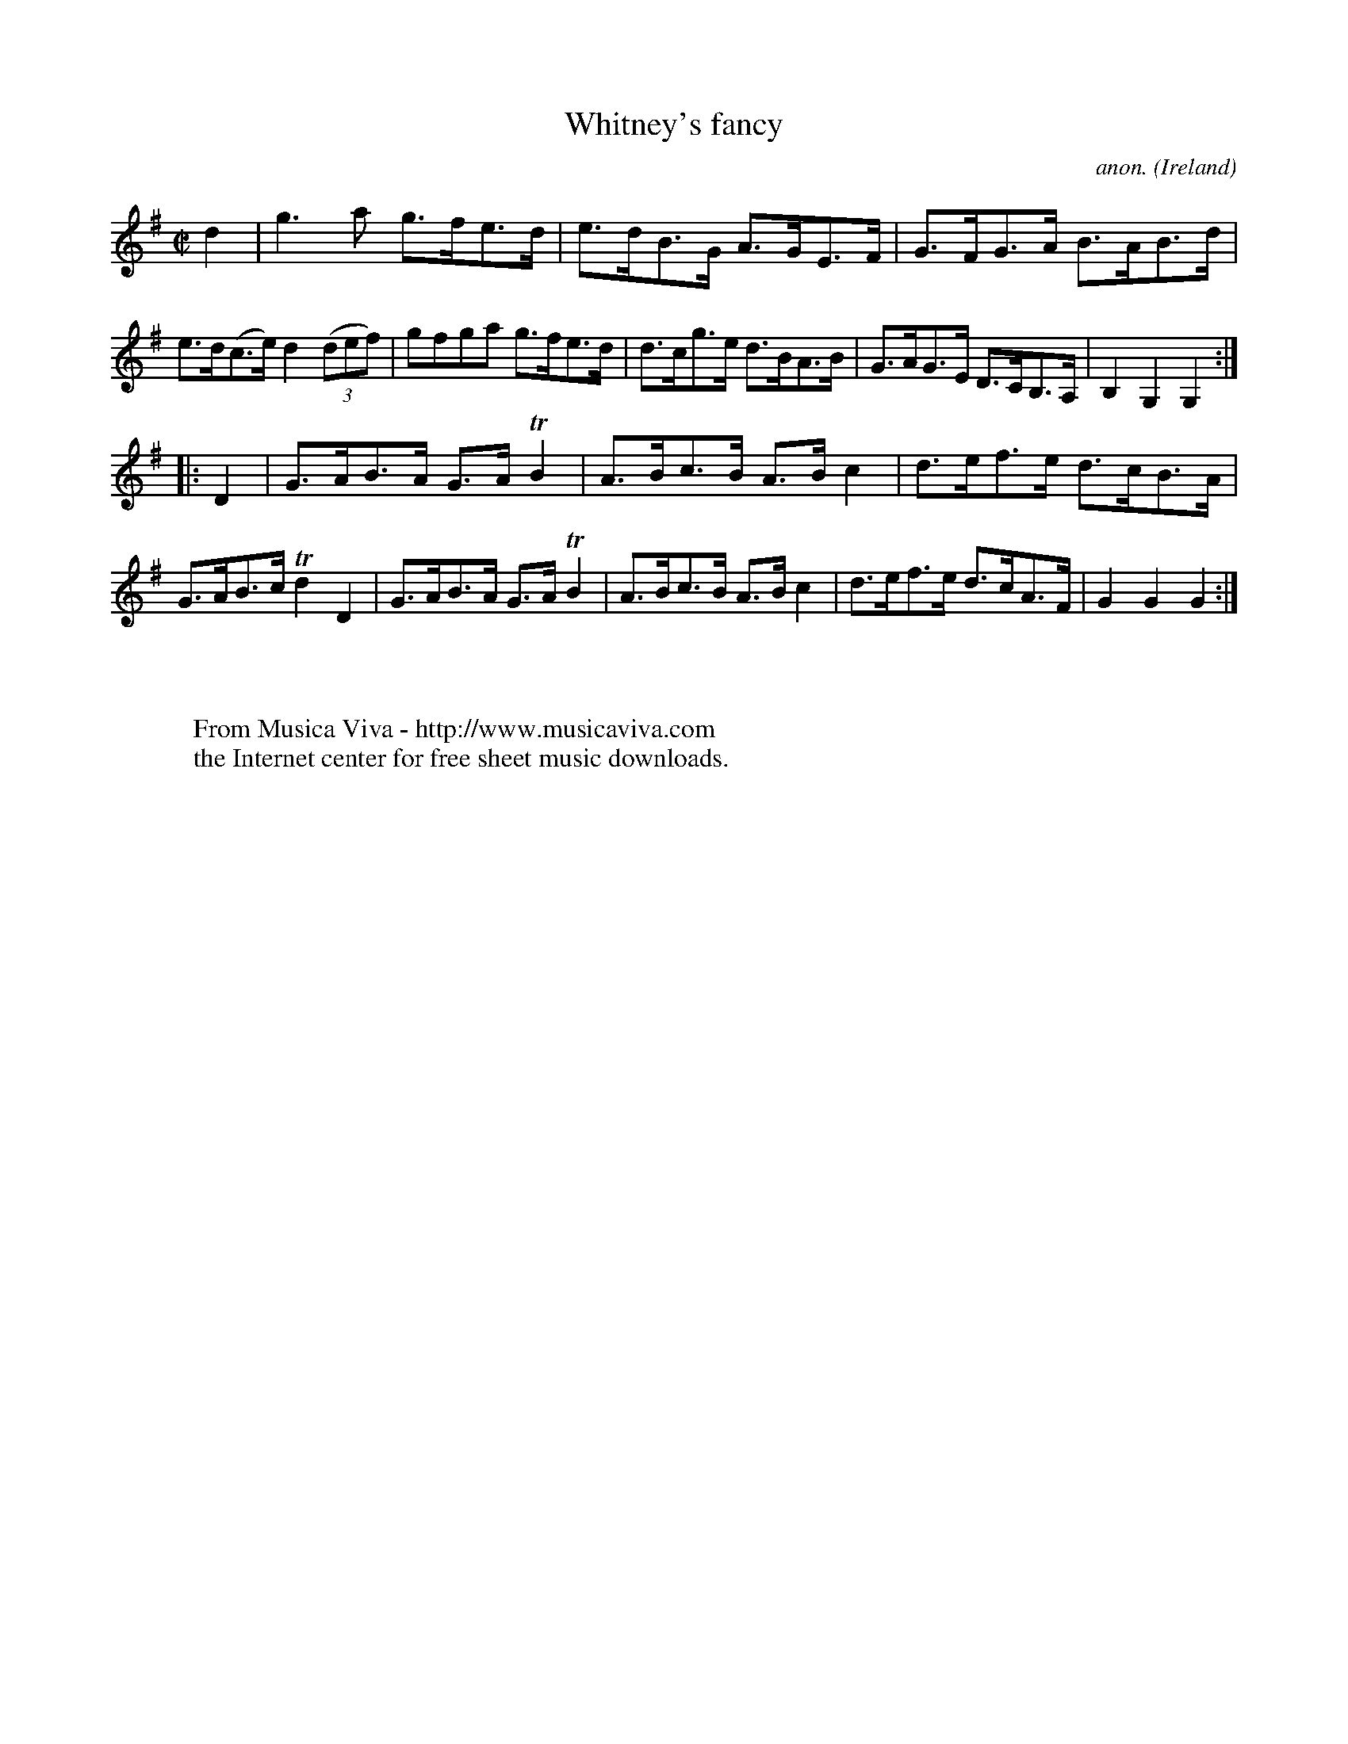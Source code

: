 X:933
T:Whitney's fancy
C:anon.
O:Ireland
B:Francis O'Neill: "The Dance Music of Ireland" (1907) no. 933
R:Hornpipe
Z:Transcribed by Frank Nordberg - http://www.musicaviva.com
F:http://www.musicaviva.com/abc/tunes/ireland/oneill-1001/0933/oneill-1001-0933-1.abc
m:Tn2 = (3n/o/n/ m/n/
M:C|
L:1/8
K:G
d2|g3a g>fe>d|e>dB>G A>GE>F|G>FG>A B>AB>d|e>d(c>e) d2(3(def)|gfga g>fe>d|d>cg>e d>BA>B|G>AG>E D>CB,>A,|B,2G,2G,2:|
|:D2|G>AB>A G>A TB2|A>Bc>B A>Bc2|d>ef>e d>cB>A|G>AB>c Td2D2|G>AB>A G>ATB2|A>Bc>B A>Bc2|d>ef>e d>cA>F|G2G2G2:|
W:
W:
W:  From Musica Viva - http://www.musicaviva.com
W:  the Internet center for free sheet music downloads.
